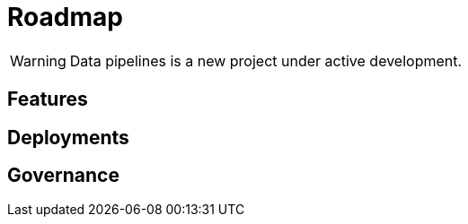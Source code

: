 = Roadmap

WARNING: Data pipelines is a new project under active development.

== Features

//[options="header"]
//|===
//|Sollicitudo / Pellentesi|consectetur|adipiscing|elit|arcu|sed
//|Vivamus a pharetra|yes|yes|yes|yes|yes
//|Ornare viverra ex|yes|yes|yes|yes|yes
//|Mauris a ullamcorper|yes|yes|partial|yes|yes
//|Nullam urna elit|yes|yes|yes|yes|yes
//|Malesuada eget finibus|yes|yes|yes|yes|yes
//|Ullamcorper|yes|yes|yes|yes|yes
//|Vestibulum sodales|yes|-|yes|-|yes
//|Pulvinar nisl|yes|yes|yes|-|-
//|Pharetra aliquet est|yes|yes|yes|yes|yes
//|Sed suscipit|yes|yes|yes|yes|yes
//|Orci non pretium|yes|partial|-|-|-
//|===

== Deployments

== Governance
